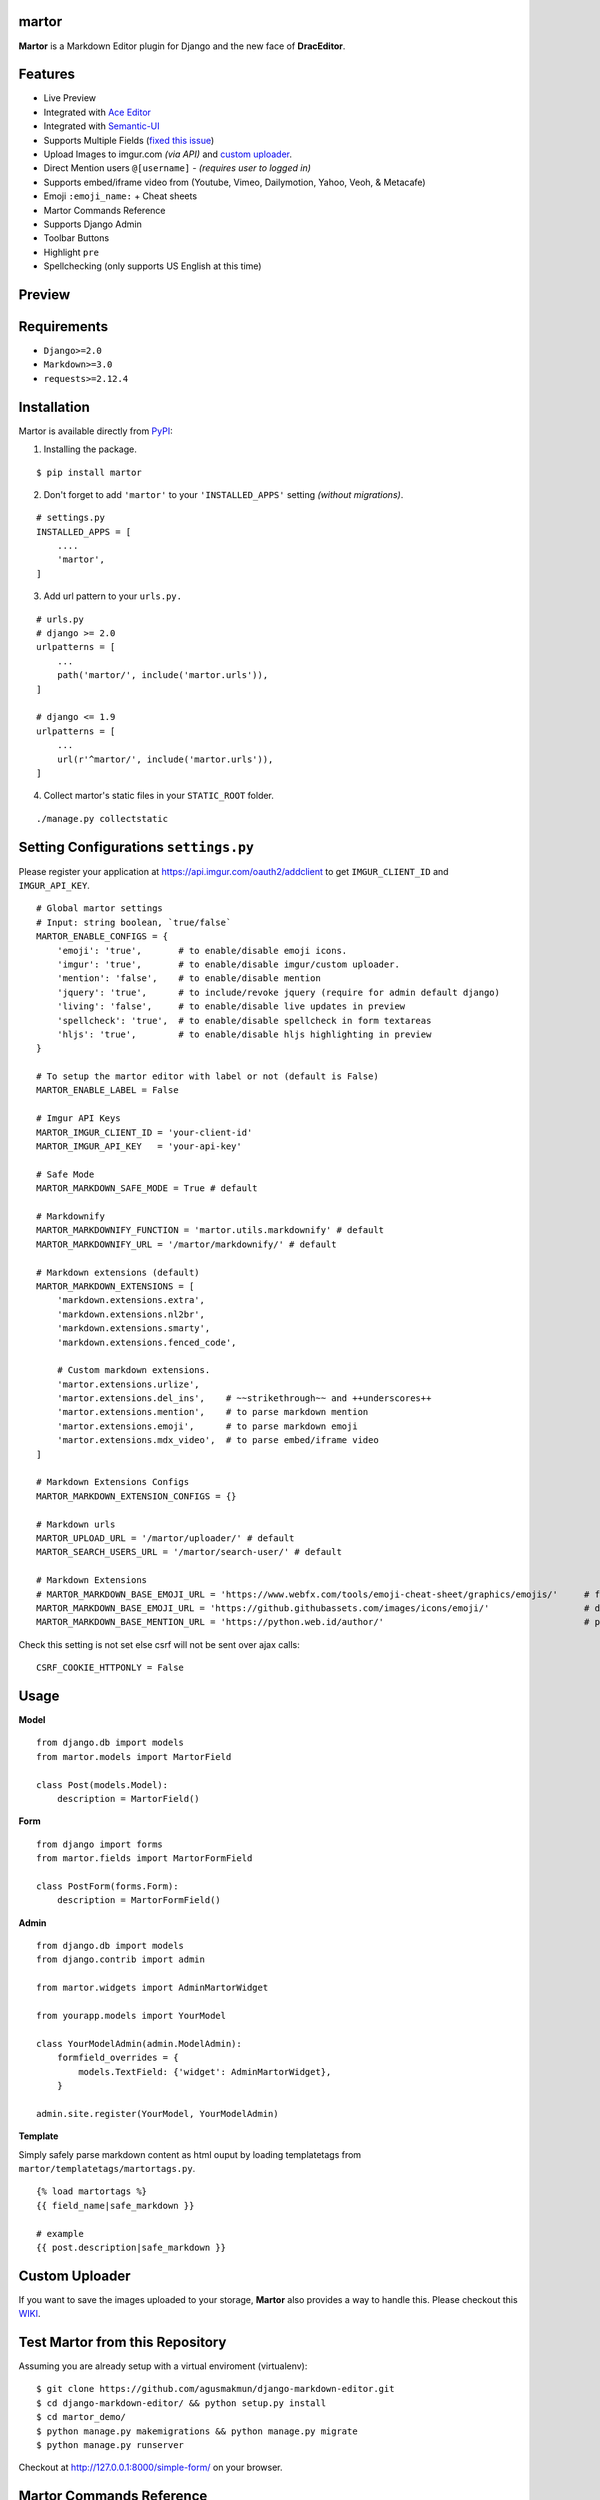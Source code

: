 martor |pypi version|
------------------------------

.. |pypi version|
   image:: https://img.shields.io/pypi/v/martor.svg
   :target: https://pypi.python.org/pypi/martor

.. image:: https://img.shields.io/badge/license-GNUGPLv3-blue.svg
   :target: https://raw.githubusercontent.com/agusmakmun/django-markdown-editor/master/LICENSE

.. image:: https://img.shields.io/pypi/pyversions/martor.svg
   :target: https://pypi.python.org/pypi/martor

.. image:: https://img.shields.io/badge/Django-1.8%20%3E=%202.2-green.svg
  :target: https://www.djangoproject.com

.. image:: https://travis-ci.org/agusmakmun/django-markdown-editor.svg?branch=master
  :target: https://travis-ci.org/agusmakmun/django-markdown-editor

**Martor** is a Markdown Editor plugin for Django and the new face of **DracEditor**.


Features
------------------------------

* Live Preview
* Integrated with `Ace Editor`_
* Integrated with `Semantic-UI`_
* Supports Multiple Fields (`fixed this issue`_)
* Upload Images to imgur.com `(via API)` and `custom uploader`_.
* Direct Mention users ``@[username]`` - `(requires user to logged in)`
* Supports embed/iframe video from (Youtube, Vimeo, Dailymotion, Yahoo, Veoh, & Metacafe)
* Emoji ``:emoji_name:`` + Cheat sheets
* Martor Commands Reference
* Supports Django Admin
* Toolbar Buttons
* Highlight ``pre``
* Spellchecking (only supports US English at this time)


Preview
------------------------------

.. image:: https://raw.githubusercontent.com/agusmakmun/django-markdown-editor/master/__screenshot/martor-preview-editor.png

.. image:: https://raw.githubusercontent.com/agusmakmun/django-markdown-editor/master/__screenshot/martor-preview-result.png


Requirements
------------------------------

* ``Django>=2.0``
* ``Markdown>=3.0``
* ``requests>=2.12.4``


Installation
------------------------------

Martor is available directly from `PyPI`_:

1. Installing the package.

::

    $ pip install martor


2. Don't forget to add ``'martor'`` to your ``'INSTALLED_APPS'`` setting `(without migrations)`.

::

    # settings.py
    INSTALLED_APPS = [
        ....
        'martor',
    ]


3. Add url pattern to your ``urls.py.``

::

    # urls.py
    # django >= 2.0
    urlpatterns = [
        ...
        path('martor/', include('martor.urls')),
    ]

    # django <= 1.9
    urlpatterns = [
        ...
        url(r'^martor/', include('martor.urls')),
    ]


4. Collect martor's static files in your ``STATIC_ROOT`` folder.

::

    ./manage.py collectstatic


Setting Configurations ``settings.py``
---------------------------------------

Please register your application at https://api.imgur.com/oauth2/addclient
to get ``IMGUR_CLIENT_ID`` and ``IMGUR_API_KEY``.

::

    # Global martor settings
    # Input: string boolean, `true/false`
    MARTOR_ENABLE_CONFIGS = {
        'emoji': 'true',       # to enable/disable emoji icons.
        'imgur': 'true',       # to enable/disable imgur/custom uploader.
        'mention': 'false',    # to enable/disable mention
        'jquery': 'true',      # to include/revoke jquery (require for admin default django)
        'living': 'false',     # to enable/disable live updates in preview
        'spellcheck': 'true',  # to enable/disable spellcheck in form textareas
        'hljs': 'true',        # to enable/disable hljs highlighting in preview
    }

    # To setup the martor editor with label or not (default is False)
    MARTOR_ENABLE_LABEL = False

    # Imgur API Keys
    MARTOR_IMGUR_CLIENT_ID = 'your-client-id'
    MARTOR_IMGUR_API_KEY   = 'your-api-key'

    # Safe Mode
    MARTOR_MARKDOWN_SAFE_MODE = True # default

    # Markdownify
    MARTOR_MARKDOWNIFY_FUNCTION = 'martor.utils.markdownify' # default
    MARTOR_MARKDOWNIFY_URL = '/martor/markdownify/' # default

    # Markdown extensions (default)
    MARTOR_MARKDOWN_EXTENSIONS = [
        'markdown.extensions.extra',
        'markdown.extensions.nl2br',
        'markdown.extensions.smarty',
        'markdown.extensions.fenced_code',

        # Custom markdown extensions.
        'martor.extensions.urlize',
        'martor.extensions.del_ins',    # ~~strikethrough~~ and ++underscores++
        'martor.extensions.mention',    # to parse markdown mention
        'martor.extensions.emoji',      # to parse markdown emoji
        'martor.extensions.mdx_video',  # to parse embed/iframe video
    ]

    # Markdown Extensions Configs
    MARTOR_MARKDOWN_EXTENSION_CONFIGS = {}

    # Markdown urls
    MARTOR_UPLOAD_URL = '/martor/uploader/' # default
    MARTOR_SEARCH_USERS_URL = '/martor/search-user/' # default

    # Markdown Extensions
    # MARTOR_MARKDOWN_BASE_EMOJI_URL = 'https://www.webfx.com/tools/emoji-cheat-sheet/graphics/emojis/'     # from webfx
    MARTOR_MARKDOWN_BASE_EMOJI_URL = 'https://github.githubassets.com/images/icons/emoji/'                  # default from github
    MARTOR_MARKDOWN_BASE_MENTION_URL = 'https://python.web.id/author/'                                      # please change this to your domain

Check this setting is not set else csrf will not be sent over ajax calls:

::

    CSRF_COOKIE_HTTPONLY = False


Usage
------------------------------

**Model**

::

    from django.db import models
    from martor.models import MartorField

    class Post(models.Model):
        description = MartorField()


**Form**

::

    from django import forms
    from martor.fields import MartorFormField

    class PostForm(forms.Form):
        description = MartorFormField()


**Admin**

::

    from django.db import models
    from django.contrib import admin

    from martor.widgets import AdminMartorWidget

    from yourapp.models import YourModel

    class YourModelAdmin(admin.ModelAdmin):
        formfield_overrides = {
            models.TextField: {'widget': AdminMartorWidget},
        }

    admin.site.register(YourModel, YourModelAdmin)


**Template**

Simply safely parse markdown content as html ouput by loading templatetags from ``martor/templatetags/martortags.py``.

::

    {% load martortags %}
    {{ field_name|safe_markdown }}

    # example
    {{ post.description|safe_markdown }}


Custom Uploader
-----------------

If you want to save the images uploaded to your storage,
**Martor** also provides a way to handle this. Please checkout this `WIKI`_.

Test Martor from this Repository
-------------------------------------

Assuming you are already setup with a virtual enviroment (virtualenv):

::

    $ git clone https://github.com/agusmakmun/django-markdown-editor.git
    $ cd django-markdown-editor/ && python setup.py install
    $ cd martor_demo/
    $ python manage.py makemigrations && python manage.py migrate
    $ python manage.py runserver


Checkout at http://127.0.0.1:8000/simple-form/ on your browser.


Martor Commands Reference
--------------------------------

.. image:: https://raw.githubusercontent.com/agusmakmun/django-markdown-editor/master/__screenshot/martor-guide.png


Notes
--------------------------------

**Martor** was inspired by these great projects: `django-markdownx`_, `Python Markdown`_ and `Online reStructuredText editor`_.


.. _Ace Editor: https://ace.c9.io
.. _Semantic-UI: http://semantic-ui.com
.. _PyPI: https://pypi.python.org/pypi/martor
.. _django-markdownx: https://github.com/adi-/django-markdownx
.. _Python Markdown: https://github.com/waylan/Python-Markdown
.. _Online reStructuredText editor: http://rst.ninjs.org
.. _WIKI: https://github.com/agusmakmun/django-markdown-editor/wiki
.. _fixed this issue: https://github.com/agusmakmun/django-markdown-editor/issues/3
.. _custom uploader: https://github.com/agusmakmun/django-markdown-editor/wiki
